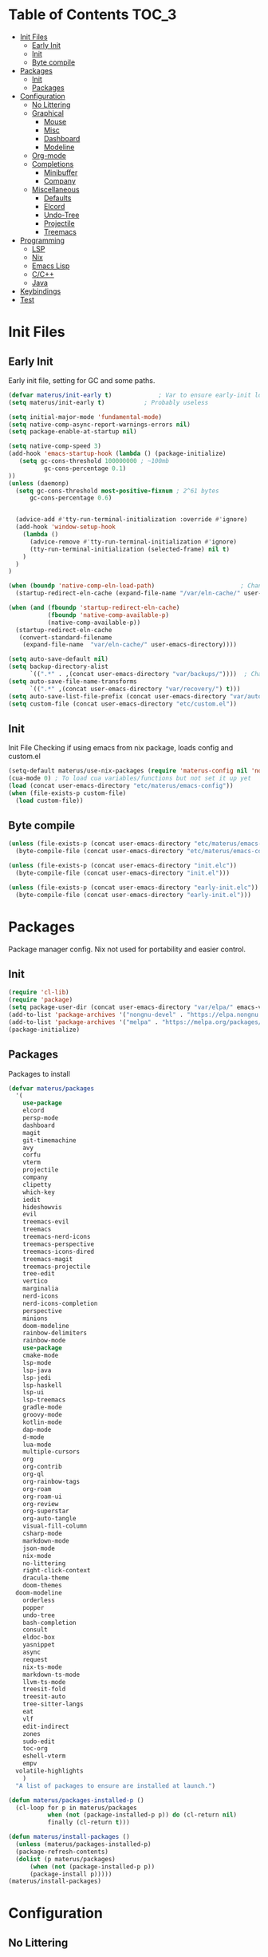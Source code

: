 #+TITLE Emacs Cfg#+DESCRIPTION: materus emacs configuration#+AUTHOR: materus#+LANGUAGE: en#+STARTUP: showeverything#+auto_tangle: t* Table of Contents					:TOC_3:- [[#init-files][Init Files]]  - [[#early-init][Early Init]]  - [[#init][Init]]  - [[#byte-compile][Byte compile]]- [[#packages][Packages]]  - [[#init-1][Init]]  - [[#packages-1][Packages]]- [[#configuration][Configuration]]  - [[#no-littering][No Littering]]  - [[#graphical][Graphical]]    - [[#mouse][Mouse]]    - [[#misc][Misc]]    - [[#dashboard][Dashboard]]    - [[#modeline][Modeline]]  - [[#org-mode][Org-mode]]  - [[#completions][Completions]]    - [[#minibuffer][Minibuffer]]    - [[#company][Company]]  - [[#miscellaneous][Miscellaneous]]    - [[#defaults][Defaults]]    - [[#elcord][Elcord]]    - [[#undo-tree][Undo-Tree]]    - [[#projectile][Projectile]]    - [[#treemacs][Treemacs]]- [[#programming][Programming]]  - [[#lsp][LSP]]  - [[#nix][Nix]]  - [[#emacs-lisp][Emacs Lisp]]  - [[#cc][C/C++]]  - [[#java][Java]]- [[#keybindings][Keybindings]]- [[#test][Test]]* Init Files** Early Init:PROPERTIES::header-args: :tangle early-init.el:END:Early init file, setting for GC and some paths. #+begin_src emacs-lisp   (defvar materus/init-early t) 			; Var to ensure early-init loaded  (setq materus/init-early t)			; Probably useless  (setq initial-major-mode 'fundamental-mode)  (setq native-comp-async-report-warnings-errors nil)  (setq package-enable-at-startup nil)  (setq native-comp-speed 3)  (add-hook 'emacs-startup-hook (lambda () (package-initialize)     (setq gc-cons-threshold 100000000 ; ~100mb            gc-cons-percentage 0.1)  ))  (unless (daemonp)    (setq gc-cons-threshold most-positive-fixnum ; 2^61 bytes        gc-cons-percentage 0.6)            (advice-add #'tty-run-terminal-initialization :override #'ignore)    (add-hook 'window-setup-hook      (lambda ()        (advice-remove #'tty-run-terminal-initialization #'ignore)        (tty-run-terminal-initialization (selected-frame) nil t)      )    )  )  (when (boundp 'native-comp-eln-load-path)                        ; Change dir for eln-cache    (startup-redirect-eln-cache (expand-file-name "/var/eln-cache/" user-emacs-directory)))   (when (and (fboundp 'startup-redirect-eln-cache)             (fboundp 'native-comp-available-p)             (native-comp-available-p))    (startup-redirect-eln-cache     (convert-standard-filename      (expand-file-name  "var/eln-cache/" user-emacs-directory))))  (setq auto-save-default nil)            (setq backup-directory-alist        `((".*" . ,(concat user-emacs-directory "var/backups/"))))  ; Change backup and auto save dir to var dir   (setq auto-save-file-name-transforms                              	        `((".*" ,(concat user-emacs-directory "var/recovery/") t)))   (setq auto-save-list-file-prefix (concat user-emacs-directory "var/auto-save/sessions/"))  (setq custom-file (concat user-emacs-directory "etc/custom.el"))#+end_src** Init:PROPERTIES::header-args: :tangle init.el:END:Init FileChecking if using emacs from nix package, loads config and custom.el#+begin_src emacs-lisp  (setq-default materus/use-nix-packages (require 'materus-config nil 'noerror))  (cua-mode 0) ; To load cua variables/functions but not set it up yet  (load (concat user-emacs-directory "etc/materus/emacs-config"))  (when (file-exists-p custom-file)    (load custom-file))#+end_src** Byte compile#+begin_src emacs-lisp  (unless (file-exists-p (concat user-emacs-directory "etc/materus/emacs-config.elc"))    (byte-compile-file (concat user-emacs-directory "etc/materus/emacs-config.el")))  (unless (file-exists-p (concat user-emacs-directory "init.elc"))    (byte-compile-file (concat user-emacs-directory "init.el")))  (unless (file-exists-p (concat user-emacs-directory "early-init.elc"))    (byte-compile-file (concat user-emacs-directory "early-init.el")))#+end_src* PackagesPackage manager config. Nix not used for portability and easier control.** Init#+begin_src emacs-lisp  (require 'cl-lib)  (require 'package)  (setq package-user-dir (concat user-emacs-directory "var/elpa/" emacs-version "/" ))  (add-to-list 'package-archives '("nongnu-devel" . "https://elpa.nongnu.org/nongnu-devel/"))  (add-to-list 'package-archives '("melpa" . "https://melpa.org/packages/") t)  (package-initialize)#+end_src** PackagesPackages to install#+begin_src emacs-lisp  (defvar materus/packages    '(      use-package      elcord      persp-mode      dashboard      magit      git-timemachine      avy      corfu      vterm      projectile      company      clipetty      which-key      iedit      hideshowvis      evil      treemacs-evil      treemacs      treemacs-nerd-icons      treemacs-perspective      treemacs-icons-dired      treemacs-magit      treemacs-projectile      tree-edit      vertico      marginalia      nerd-icons      nerd-icons-completion      perspective      minions      doom-modeline      rainbow-delimiters      rainbow-mode      use-package      cmake-mode      lsp-mode      lsp-java      lsp-jedi      lsp-haskell      lsp-ui      lsp-treemacs      gradle-mode      groovy-mode      kotlin-mode      dap-mode      d-mode      lua-mode      multiple-cursors      org      org-contrib      org-ql      org-rainbow-tags      org-roam      org-roam-ui      org-review      org-superstar      org-auto-tangle      visual-fill-column      csharp-mode      markdown-mode      json-mode      nix-mode      no-littering      right-click-context      dracula-theme      doom-themes  	doom-modeline      orderless      popper      undo-tree      bash-completion      consult      eldoc-box      yasnippet      async      request      nix-ts-mode      markdown-ts-mode      llvm-ts-mode      treesit-fold      treesit-auto      tree-sitter-langs      eat      vlf      edit-indirect      zones      sudo-edit      toc-org      eshell-vterm      empv  	volatile-highlights      )    "A list of packages to ensure are installed at launch.")  (defun materus/packages-installed-p ()    (cl-loop for p in materus/packages             when (not (package-installed-p p)) do (cl-return nil)             finally (cl-return t)))  (defun materus/install-packages ()    (unless (materus/packages-installed-p)  	(package-refresh-contents)  	(dolist (p materus/packages)        (when (not (package-installed-p p))  		(package-install p)))))  (materus/install-packages)#+end_src* Configuration** No LitteringSet up no littering#+begin_src emacs-lisp  (require 'recentf)  (use-package no-littering  :config  (add-to-list 'recentf-exclude               (recentf-expand-file-name no-littering-var-directory))  (add-to-list 'recentf-exclude               (recentf-expand-file-name no-littering-etc-directory)))#+end_src** GraphicalGraphical related settings.*** Mouse#+begin_src emacs-lisp  (context-menu-mode 1)  (setq mouse-wheel-follow-mouse 't)  (setq scroll-step 1)  (setq mouse-drag-and-drop-region t)  (xterm-mouse-mode 1)  (pixel-scroll-precision-mode 1)  (setq-default pixel-scroll-precision-large-scroll-height 10.0)#+end_src*** Misc#+begin_src emacs-lisp  (setq frame-inhibit-implied-resize t)  (setq frame-resize-pixelwise t)  (setq window-resize-pixelwise t)  (when (display-graphic-p)    (set-frame-font "Hack Nerd Font" nil t)    )  (setq-default display-line-numbers-width 4)  (global-tab-line-mode 1)  (setq-default tab-width 4)  (tool-bar-mode -1)  (setq read-process-output-max (* 1024 1024 3))  (setq ring-bell-function 'ignore)  (setq-default cursor-type '(bar . 1))  ;; Delimiters  (use-package rainbow-delimiters :hook    (prog-mode . rainbow-delimiters-mode)    :config    (custom-set-faces     '(rainbow-delimiters-depth-1-face ((t (:foreground "#FFFFFF"))))     '(rainbow-delimiters-depth-2-face ((t (:foreground "#FFFF00"))))     '(rainbow-delimiters-depth-5-face ((t (:foreground "#6A5ACD"))))     '(rainbow-delimiters-unmatched-face ((t (:foreground "#FF0000")))))    )  ;; Nerd Icons  (use-package nerd-icons)  ;; Theme  (use-package dracula-theme :config    (if (daemonp)     	  (add-hook 'after-make-frame-functions     				(lambda (frame)     				  (with-selected-frame frame (load-theme 'dracula t))))     	(load-theme 'dracula t)))  (defun startup-screen-advice (orig-fun &rest args)    (when (= (seq-count #'buffer-file-name (buffer-list)) 0)      (apply orig-fun args)))  (advice-add 'display-startup-screen :around #'startup-screen-advice) ; Hide startup screen if started with file#+end_src*** Dashboard#+begin_src emacs-lisp  (use-package dashboard  :after (nerd-icons)  :config    (setq dashboard-center-content t)    (setq dashboard-display-icons-p t)    (setq dashboard-icon-type 'nerd-icons)    (dashboard-setup-startup-hook)    (when (daemonp)      (setq initial-buffer-choice (lambda () (get-buffer "*dashboard*"))) ; Show dashboard when emacs is running as daemon  	)    )#+end_src*** Modeline#+begin_src emacs-lisp  (use-package doom-modeline    :init (setq doom-modeline-support-imenu t)    :hook (after-init . doom-modeline-mode)    :config    (setq doom-modeline-icon t)    (setq display-time-24hr-format t)    (display-time-mode 1))  (use-package minions    :hook (after-init . minions-mode))#+end_src** Org-modeOrg mode settings#+begin_src emacs-lisp  (use-package org    :mode (("\\.org$" . org-mode))    :hook    ((org-mode . org-indent-mode)     (org-mode . (lambda ()           (setq-local electric-pair-inhibit-predicate                   `(lambda (c)                  (if (char-equal c ?<) t (,electric-pair-inhibit-predicate c)))))))    :config    (require 'org-mouse)    (require 'org-tempo))  (use-package org-superstar    :after (org)    :hook    (org-mode . org-superstar-mode))    :config    (setq org-superstar-leading-bullet " ")  (use-package org-auto-tangle    :after (org)    :hook (org-mode . org-auto-tangle-mode))  (use-package toc-org    :after (org)    :hook    ((org-mode . toc-org-mode )     (markdown-mode . toc-org-mode)))#+end_src** Completions*** Minibuffer#+begin_src emacs-lisp  (use-package consult)  (use-package marginalia)  (use-package orderless)  (use-package which-key    :config    (which-key-mode 1))  (use-package vertico    :after (consult marginalia)    :config    (setq completion-in-region-function  		(lambda (&rest args)            (apply (if vertico-mode  					 #'consult-completion-in-region                     #'completion--in-region)  				 args)))    (vertico-mode 1)    (marginalia-mode 1))#+end_src*** Company#+begin_src emacs-lisp  (use-package company  :hook (after-init-hook . global-company-mode))#+end_src** Miscellaneous*** Defaults#+begin_src emacs-lisp  (electric-pair-mode 1)  (electric-indent-mode 0)#+end_src*** Elcord#+begin_src emacs-lisp  (defun materus/elcord-toggle (&optional _frame)    "Toggle elcord based on visible frames"    (if (> (length (frame-list)) 1)        (elcord-mode 1)      (elcord-mode -1))    )  (use-package elcord    :init (unless (daemonp) (elcord-mode 1))    :config    (add-hook 'after-delete-frame-functions 'materus/elcord-toggle)    (add-hook 'server-after-make-frame-hook 'materus/elcord-toggle))#+end_src*** Undo-Tree#+begin_src emacs-lisp(use-package undo-tree:init (global-undo-tree-mode 1):config(defvar materus/undo-tree-dir (concat user-emacs-directory "var/undo-tree/"))(unless (file-exists-p materus/undo-tree-dir)    (make-directory materus/undo-tree-dir t))(setq undo-tree-visualizer-diff t)(setq undo-tree-history-directory-alist `(("." . ,materus/undo-tree-dir )))(setq undo-tree-visualizer-timestamps t))#+end_src*** Projectile#+begin_src emacs-lisp (use-package projectile)#+end_src*** Treemacs#+begin_src emacs-lisp(use-package treemacs)(use-package treemacs-projectile:after (projectile treemacs))(use-package treemacs-nerd-icons:after (nerd-icons treemacs))#+end_src* Programming** LSP#+begin_src emacs-lisp  (use-package lsp-mode)  (use-package lsp-ui)  (use-package dap-mode)  (use-package dap-lldb)  (use-package dap-gdb-lldb)  (defun lsp-booster--advice-json-parse (old-fn &rest args)    "Try to parse bytecode instead of json."    (or     (when (equal (following-char) ?#)       (let ((bytecode (read (current-buffer))))         (when (byte-code-function-p bytecode)           (funcall bytecode))))     (apply old-fn args)))  (advice-add (if (progn (require 'json)                         (fboundp 'json-parse-buffer))                  'json-parse-buffer                'json-read)              :around              #'lsp-booster--advice-json-parse)  (defun lsp-booster--advice-final-command (old-fn cmd &optional test?)    "Prepend emacs-lsp-booster command to lsp CMD."    (let ((orig-result (funcall old-fn cmd test?)))      (if (and (not test?)                             ;; for check lsp-server-present?               (not (file-remote-p default-directory)) ;; see lsp-resolve-final-command, it would add extra shell wrapper               lsp-use-plists               (not (functionp 'json-rpc-connection))  ;; native json-rpc               (executable-find "emacs-lsp-booster"))          (progn            (when-let ((command-from-exec-path (executable-find (car orig-result))))  ;; resolve command from exec-path (in case not found in $PATH)              (setcar orig-result command-from-exec-path))            (message "Using emacs-lsp-booster for %s!" orig-result)            (cons "emacs-lsp-booster" orig-result))        orig-result)))  (advice-add 'lsp-resolve-final-command :around #'lsp-booster--advice-final-command)#+end_src** Nix#+begin_src emacs-lisp  (with-eval-after-load 'lsp-mode    (lsp-register-client     (make-lsp-client :new-connection (lsp-stdio-connection "nixd")                      :major-modes '(nix-mode)                      :priority 0                      :server-id 'nixd)))  (setq lsp-nix-nixd-formatting-command "nixfmt")  (add-hook 'nix-mode-hook 'lsp-deferred)  (add-hook 'nix-mode-hook 'display-line-numbers-mode)#+end_src** Emacs Lisp#+begin_src emacs-lisp  (add-hook 'emacs-lisp-mode-hook 'display-line-numbers-mode)  (add-hook 'emacs-lisp-mode-hook 'company-mode)#+end_src** C/C++#+begin_src emacs-lisp  (add-hook 'c-mode-hook 'lsp-deferred)  (add-hook 'c-mode-hook 'display-line-numbers-mode)  (add-hook 'c++-mode-hook 'lsp-deferred)  (add-hook 'c++-mode-hook 'display-line-numbers-mode)#+end_src** Java#+begin_src emacs-lisp  (add-hook 'java-mode-hook 'lsp-deferred)#+end_src* TODO Keybindings#+begin_src emacs-lisp  ;; Keybinds  (keymap-set cua--cua-keys-keymap "C-z" 'undo-tree-undo)  (keymap-set cua--cua-keys-keymap "C-y" 'undo-tree-redo)   (keymap-set global-map "C-<iso-lefttab>" #'indent-rigidly-left-to-tab-stop)  (keymap-set global-map "C-<tab>" #'indent-rigidly-right-to-tab-stop)  (define-key key-translation-map (kbd "<XF86Calculator>") 'event-apply-hyper-modifier )  (define-key key-translation-map (kbd "<Calculator>") 'event-apply-hyper-modifier )  (define-key key-translation-map (kbd "∇") 'event-apply-hyper-modifier )  (global-set-key (kbd "C-H-t") 'treemacs)  (cua-mode 1)#+end_src* TestJust for testing some code#+begin_src emacs-lisp  ;;; (global-set-key (kbd "C-∇") (kbd "C-H"))  ;;; (global-set-key (kbd "H-∇") (lambda () (interactive) (insert-char #x2207)))  ;;; (setq completion-styles '(orderless basic)  ;;;	   completion-category-defaults nil  ;;;	   completion-category-overrides '((file (styles partial-completion))))#+end_src